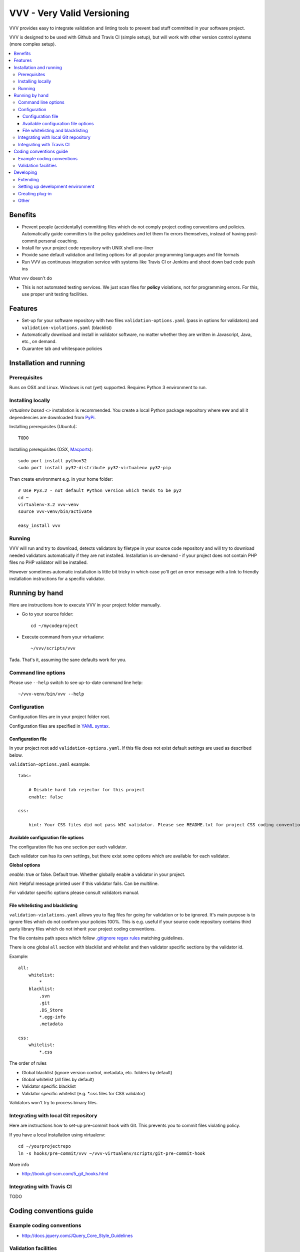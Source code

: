 =============================
VVV - Very Valid Versioning 
=============================

VVV provides easy to integrate validation and linting tools to prevent bad stuff committed in your software project.

VVV is designed to be used with Github and Travis CI (simple setup), 
but will work with other version control systems (more complex setup).

.. contents :: :local:

Benefits
=========

* Prevent people (accidentally) committing files which do not comply project coding conventions and policies.
  Automatically guide committers to the policy guidelines and let them fix errors themselves, instead of having
  post-commit personal coaching.

* Install for your project code repository with UNIX shell one-liner

* Provide sane default validation and linting options for all popular programming languages and file formats

* Run VVV as continuous integration service with systems like Travis CI or Jenkins and shoot down bad code push ins

What vvv doesn't do

* This is not automated testing services. We just scan files for **policy** violations, not for
  programming errors. For this, use proper unit testing facilities.

Features
=========

* Set-up for your software repository with two files ``validation-options.yaml`` (pass in options for validators) and ``validation-violations.yaml`` (blacklist)

* Automatically download and install in validator software, no matter whether they are written in Javascript, Java, etc., on demand.  

* Guarantee tab and whitespace policies 

Installation and running
============================

Prerequisites
----------------

Runs on OSX and Linux. Windows is not (yet) supported. 
Requires Python 3 environment to run. 

Installing locally
--------------------------------------

`virtualenv based <>` installation is recommended. You create a local Python package repository
where **vvv** and all it dependencies are downloaded from `PyPi <http://pypi.python.org>`_.

Installing prerequisites (Ubuntu)::

    TODO

Installing prerequisites (OSX, `Macports <http://www.macports.org>`_)::

    sudo port install python32  
    sudo port install py32-distribute py32-virtualenv py32-pip

Then create environment e.g. in your home folder::

    # Use Py3.2 - not default Python version which tends to be py2
    cd ~
    virtualenv-3.2 vvv-venv
    source vvv-venv/bin/activate

    easy_install vvv

Running 
--------------------------------------

VVV will run and try to download, detects validators by filetype
in your source code repository and will try to download
needed validators automatically if they are not installed.
Installation is on-demand - if your project does not 
contain PHP files no PHP validator will be installed.

However sometimes automatic installation is little bit
tricky in which case yo'll get an error message 
with a link to friendly installation instructions for a specific validator.

Running by hand
==================

Here are instructions how to execute VVV in your 
project folder manually.

* Go to your source folder::

    cd ~/mycodeproject

* Execute command from your virtualenv::

    ~/vvv/scripts/vvv 

Tada. That's it, assuming the sane defaults work for you.

Command line options
--------------------------

Please use ``--help`` switch to see up-to-date command line help::

    ~/vvv-venv/bin/vvv --help

Configuration
--------------------------------------

Configuration files are in your project folder root.

Configuration files are specified in `YAML syntax <http://ess.khhq.net/wiki/YAML_Tutorial>`_.

Configuration file
+++++++++++++++++++++++++

In your project root add ``validation-options.yaml``. If this file does not exist default settings are used as described below. 

``validation-options.yaml`` example::

    tabs:

        # Disable hard tab rejector for this project
        enable: false

    css:

        hint: Your CSS files did not pass W3C validator. Please see README.txt for project CSS coding conventions.


Available configuration file options
++++++++++++++++++++++++++++++++++++++++++++++++++

The configuration file has one section per each validator.

Each validator can has its own settings, but there exist some options which are available for each validator.

**Global options**

*enable*: true or false. Default true. Whether globally enable a validator in your project.

*hint*: Helpful message printed user if this validator fails. Can be multiline.

For validator specific options please consult validators manual. 

File whitelisting and blacklisting
++++++++++++++++++++++++++++++++++++++

``validation-violations.yaml`` allows you to flag files for going for validation or to be ignored.
It's main purpose is to ignore files which do not conform your policies 100%.
This is e.g. useful if your source code repository contains third party library files which 
do not inherit your project coding conventions.

The file contains path specs which follow `.gitignore regex rules <http://linux.die.net/man/5/gitignore>`_ matching guidelines.

There is one global ``all`` section with blacklist and whitelist and then validator specific sections by the validator id. 

Example::

    all:
        whitelist: 
            *
        blacklist:  
            .svn
            .git
            .DS_Store
            *.egg-info
            .metadata

    css:
        whitelist:
            *.css

The order of rules

* Global blacklist (ignore version control, metadata, etc. folders by default)

* Global whitelist (all files by default)

* Validator specific blacklist

* Validator specific whitelist (e.g. *.css files for CSS validator)

Validators won't try to process binary files.

Integrating with local Git repository
--------------------------------------

Here are instructions how to set-up pre-commit hook with Git.
This prevents you to commit files violating policy.

If you have a local installation using virtualenv::

    cd ~/yourprojectrepo
    ln -s hooks/pre-commit/vvv ~/vvv-virtualenv/scripts/git-pre-commit-hook

More info 

* http://book.git-scm.com/5_git_hooks.html

Integrating with Travis CI
--------------------------------------

TODO

Coding conventions guide
========================================================

Example coding conventions
--------------------------------------

* http://docs.jquery.com/JQuery_Core_Style_Guidelines

Validation facilities
--------------------------------------

* `JSHint <http://www.jshint.com/>`_

* `JSLint <http://www.jslint.com/>`_

* `W3C CSS validator <http://jigsaw.w3.org/css-validator/DOWNLOAD.html>`_

Developing
============================

Extending
--------------------------------------

vvv accepts plug-ins as Python eggs. Yo'll declare plug-in integration points in your egg setup.py ``entry_points`` section.
Then just install your eggs in the same virtualenv with **vvv** and it will automatically pick them up.

Setting up development environment
--------------------------------------

Python 3.2 needed + setuptools + virtualenv needed, as instructed in Installation section.

Setting up VVV in development mode::

    source venv/bin/activate
    python setup.py develop

Running VVV in development mode::

    source venv/bin/activate
    cd ~/repo
    vvv
    

Creating plug-in
-------------------

Each entry point is a Python module with certain format.

See ``plugin.py`` for more information.

Other
-----

* `Sphinx function signatures <http://sphinx.pocoo.org/domains.html#signatures>`_

 

    

